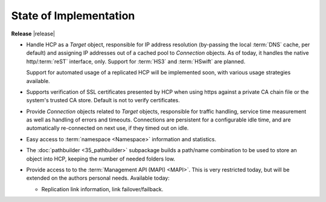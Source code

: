 State of Implementation
=======================

**Release** |release|

*   Handle HCP as a *Target* object, responsible for IP address resolution
    (by-passing the local :term:`DNS` cache, per default) and assigning IP addresses
    out of a cached pool to *Connection* objects.
    As of today, it handles the native http/:term:`reST` interface, only. Support for
    :term:`HS3` and :term:`HSwift` are planned.

    Support for automated usage of a replicated HCP will be implemented soon,
    with various usage strategies available.

*   Supports verification of SSL certificates presented by HCP when using https
    against a private CA chain file or the system's trusted CA store. Default
    is not to verify certificates.

*   Provide *Connection* objects related to *Target* objects, responsible
    for traffic handling, service time measurement as well as handling of errors
    and timeouts. Connections are persistent for a configurable idle time, and
    are automatically re-connected on next use, if they timed out on idle.

*   Easy access to :term:`namespace <Namespace>` information and statistics.

*   The :doc:`pathbuilder <35_pathbuilder>` subpackage builds a path/name
    combination to be used to store an object into HCP, keeping the number of
    needed folders low.

*   Provide access to to the :term:`Management API (MAPI) <MAPI>`. This is very restricted today,
    but will be extended on the authors personal needs. Available today:

    *   Replication link information, link failover/failback.
